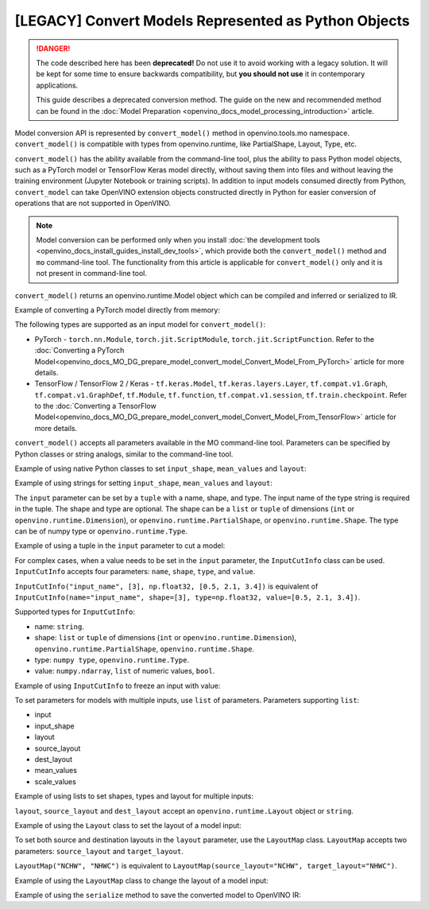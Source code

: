 .. {#openvino_docs_MO_DG_Python_API}

[LEGACY] Convert Models Represented as Python Objects
=============================================================

.. danger::

   The code described here has been **deprecated!** Do not use it to avoid working with a legacy solution. It will be kept for some time to ensure backwards compatibility, but **you should not use** it in contemporary applications.

   This guide describes a deprecated conversion method. The guide on the new and recommended method can be found in the :doc:`Model Preparation <openvino_docs_model_processing_introduction>` article.

Model conversion API is represented by ``convert_model()`` method in openvino.tools.mo namespace. ``convert_model()`` is compatible with types from openvino.runtime, like PartialShape, Layout, Type, etc.

``convert_model()`` has the ability available from the command-line tool, plus the ability to pass Python model objects, such as a PyTorch model or TensorFlow Keras model directly, without saving them into files and without leaving the training environment (Jupyter Notebook or training scripts). In addition to input models consumed directly from Python, ``convert_model`` can take OpenVINO extension objects constructed directly in Python for easier conversion of operations that are not supported in OpenVINO.

.. note::

   Model conversion can be performed only when you install
   :doc:`the development tools <openvino_docs_install_guides_install_dev_tools>`, which provide
   both the ``convert_model()`` method and ``mo`` command-line tool.
   The functionality from this article is applicable for ``convert_model()`` only and it is
   not present in command-line tool.


``convert_model()`` returns an openvino.runtime.Model object which can be compiled and inferred or serialized to IR.

Example of converting a PyTorch model directly from memory:

.. code-block:: py
   :force:

   import torchvision
   from openvino.tools.mo import convert_model

   model = torchvision.models.resnet50(weights='DEFAULT')
   ov_model = convert_model(model)

The following types are supported as an input model for ``convert_model()``:

* PyTorch - ``torch.nn.Module``, ``torch.jit.ScriptModule``, ``torch.jit.ScriptFunction``. Refer to the :doc:`Converting a PyTorch Model<openvino_docs_MO_DG_prepare_model_convert_model_Convert_Model_From_PyTorch>` article for more details.
* TensorFlow / TensorFlow 2 / Keras - ``tf.keras.Model``, ``tf.keras.layers.Layer``, ``tf.compat.v1.Graph``, ``tf.compat.v1.GraphDef``, ``tf.Module``, ``tf.function``, ``tf.compat.v1.session``, ``tf.train.checkpoint``. Refer to the :doc:`Converting a TensorFlow Model<openvino_docs_MO_DG_prepare_model_convert_model_Convert_Model_From_TensorFlow>` article for more details.

``convert_model()`` accepts all parameters available in the MO command-line tool. Parameters can be specified by Python classes or string analogs, similar to the command-line tool.

Example of using native Python classes to set ``input_shape``, ``mean_values`` and ``layout``:

.. code-block:: py
   :force:

   from openvino.runtime import PartialShape, Layout
   from openvino.tools.mo import convert_model

   ov_model = convert_model(model, input_shape=PartialShape([1,3,100,100]), mean_values=[127, 127, 127], layout=Layout("NCHW"))

Example of using strings for setting ``input_shape``, ``mean_values`` and ``layout``:

.. code-block:: py
   :force:

   from openvino.runtime import Layout
   from openvino.tools.mo import convert_model

   ov_model = convert_model(model, input_shape="[1,3,100,100]", mean_values="[127,127,127]", layout="NCHW")


The ``input`` parameter can be set by a ``tuple`` with a name, shape, and type. The input name of the type string is required in the tuple. The shape and type are optional.
The shape can be a ``list`` or ``tuple`` of dimensions (``int`` or ``openvino.runtime.Dimension``), or ``openvino.runtime.PartialShape``, or ``openvino.runtime.Shape``. The type can be of numpy type or ``openvino.runtime.Type``.

Example of using a tuple in the ``input`` parameter to cut a model:

.. code-block:: py
   :force:

   from openvino.tools.mo import convert_model

   ov_model = convert_model(model, input=("input_name", [3], np.float32))

For complex cases, when a value needs to be set in the ``input`` parameter, the ``InputCutInfo`` class can be used. ``InputCutInfo`` accepts four parameters: ``name``, ``shape``, ``type``, and ``value``.

``InputCutInfo("input_name", [3], np.float32, [0.5, 2.1, 3.4])`` is equivalent of ``InputCutInfo(name="input_name", shape=[3], type=np.float32, value=[0.5, 2.1, 3.4])``.

Supported types for ``InputCutInfo``:

* name: ``string``.
* shape: ``list`` or ``tuple`` of dimensions (``int`` or ``openvino.runtime.Dimension``), ``openvino.runtime.PartialShape``, ``openvino.runtime.Shape``.
* type: ``numpy type``, ``openvino.runtime.Type``.
* value: ``numpy.ndarray``, ``list`` of numeric values, ``bool``.

Example of using ``InputCutInfo`` to freeze an input with value:

.. code-block:: py
   :force:

   from openvino.tools.mo import convert_model, InputCutInfo

   ov_model = convert_model(model, input=InputCutInfo("input_name", [3], np.float32, [0.5, 2.1, 3.4]))

To set parameters for models with multiple inputs, use ``list`` of parameters.
Parameters supporting ``list``:

* input
* input_shape
* layout
* source_layout
* dest_layout
* mean_values
* scale_values

Example of using lists to set shapes, types and layout for multiple inputs:

.. code-block:: py
   :force:

   from openvino.runtime import Layout
   from openvino.tools.mo import convert_model, LayoutMap

   ov_model = convert_model(model, input=[("input1", [1,3,100,100], np.float32), ("input2", [1,3,100,100], np.float32)], layout=[Layout("NCHW"), LayoutMap("NCHW", "NHWC")])

``layout``, ``source_layout`` and ``dest_layout`` accept an ``openvino.runtime.Layout`` object or ``string``.

Example of using the ``Layout`` class to set the layout of a model input:

.. code-block:: py
   :force:

   from openvino.runtime import Layout
   from openvino.tools.mo import convert_model

   ov_model = convert_model(model, source_layout=Layout("NCHW"))

To set both source and destination layouts in the ``layout`` parameter, use the ``LayoutMap`` class. ``LayoutMap`` accepts two parameters: ``source_layout`` and ``target_layout``.

``LayoutMap("NCHW", "NHWC")`` is equivalent to ``LayoutMap(source_layout="NCHW", target_layout="NHWC")``.

Example of using the ``LayoutMap`` class to change the layout of a model input:

.. code-block:: py
   :force:

   from openvino.tools.mo import convert_model, LayoutMap

   ov_model = convert_model(model, layout=LayoutMap("NCHW", "NHWC"))

Example of using the ``serialize`` method to save the converted model to OpenVINO IR:

.. code-block:: py
   :force:

   from openvino.runtime import serialize

   serialize(ov_model, "model.xml")
